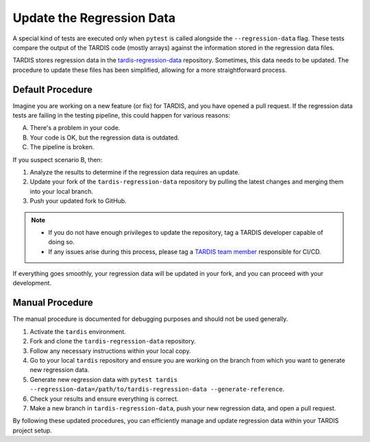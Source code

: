 .. _update regression-data:

*************************
Update the Regression Data
*************************

A special kind of tests are executed only when ``pytest`` is called alongside the ``--regression-data`` flag. These tests compare the output of the TARDIS code (mostly arrays) against the information stored in the regression data files.

TARDIS stores regression data in the `tardis-regression-data <https://github.com/tardis-sn/tardis-regression-data>`_ repository. Sometimes, this data needs to be updated. The procedure to update these files has been simplified, allowing for a more straightforward process.

=================
Default Procedure
=================

Imagine you are working on a new feature (or fix) for TARDIS, and you have opened a pull request. If the regression data tests are failing in the testing pipeline, this could happen for various reasons:

A. There's a problem in your code.  
B. Your code is OK, but the regression data is outdated.  
C. The pipeline is broken.

If you suspect scenario B, then:

#. Analyze the results to determine if the regression data requires an update.
#. Update your fork of the ``tardis-regression-data`` repository by pulling the latest changes and merging them into your local branch.
#. Push your updated fork to GitHub.

.. note::

    - If you do not have enough privileges to update the repository, tag a TARDIS developer capable of doing so.
    - If any issues arise during this process, please tag a `TARDIS team member <https://tardis-sn.github.io/team/community_roles/>`_ responsible for CI/CD.

If everything goes smoothly, your regression data will be updated in your fork, and you can proceed with your development.

================
Manual Procedure
================

The manual procedure is documented for debugging purposes and should not be used generally.

#. Activate the ``tardis`` environment.
#. Fork and clone the ``tardis-regression-data`` repository.
#. Follow any necessary instructions within your local copy.
#. Go to your local ``tardis`` repository and ensure you are working on the branch from which you want to generate new regression data.
#. Generate new regression data with ``pytest tardis --regression-data=/path/to/tardis-regression-data --generate-reference``.
#. Check your results and ensure everything is correct.
#. Make a new branch in ``tardis-regression-data``, push your new regression data, and open a pull request.

By following these updated procedures, you can efficiently manage and update regression data within your TARDIS project setup.
